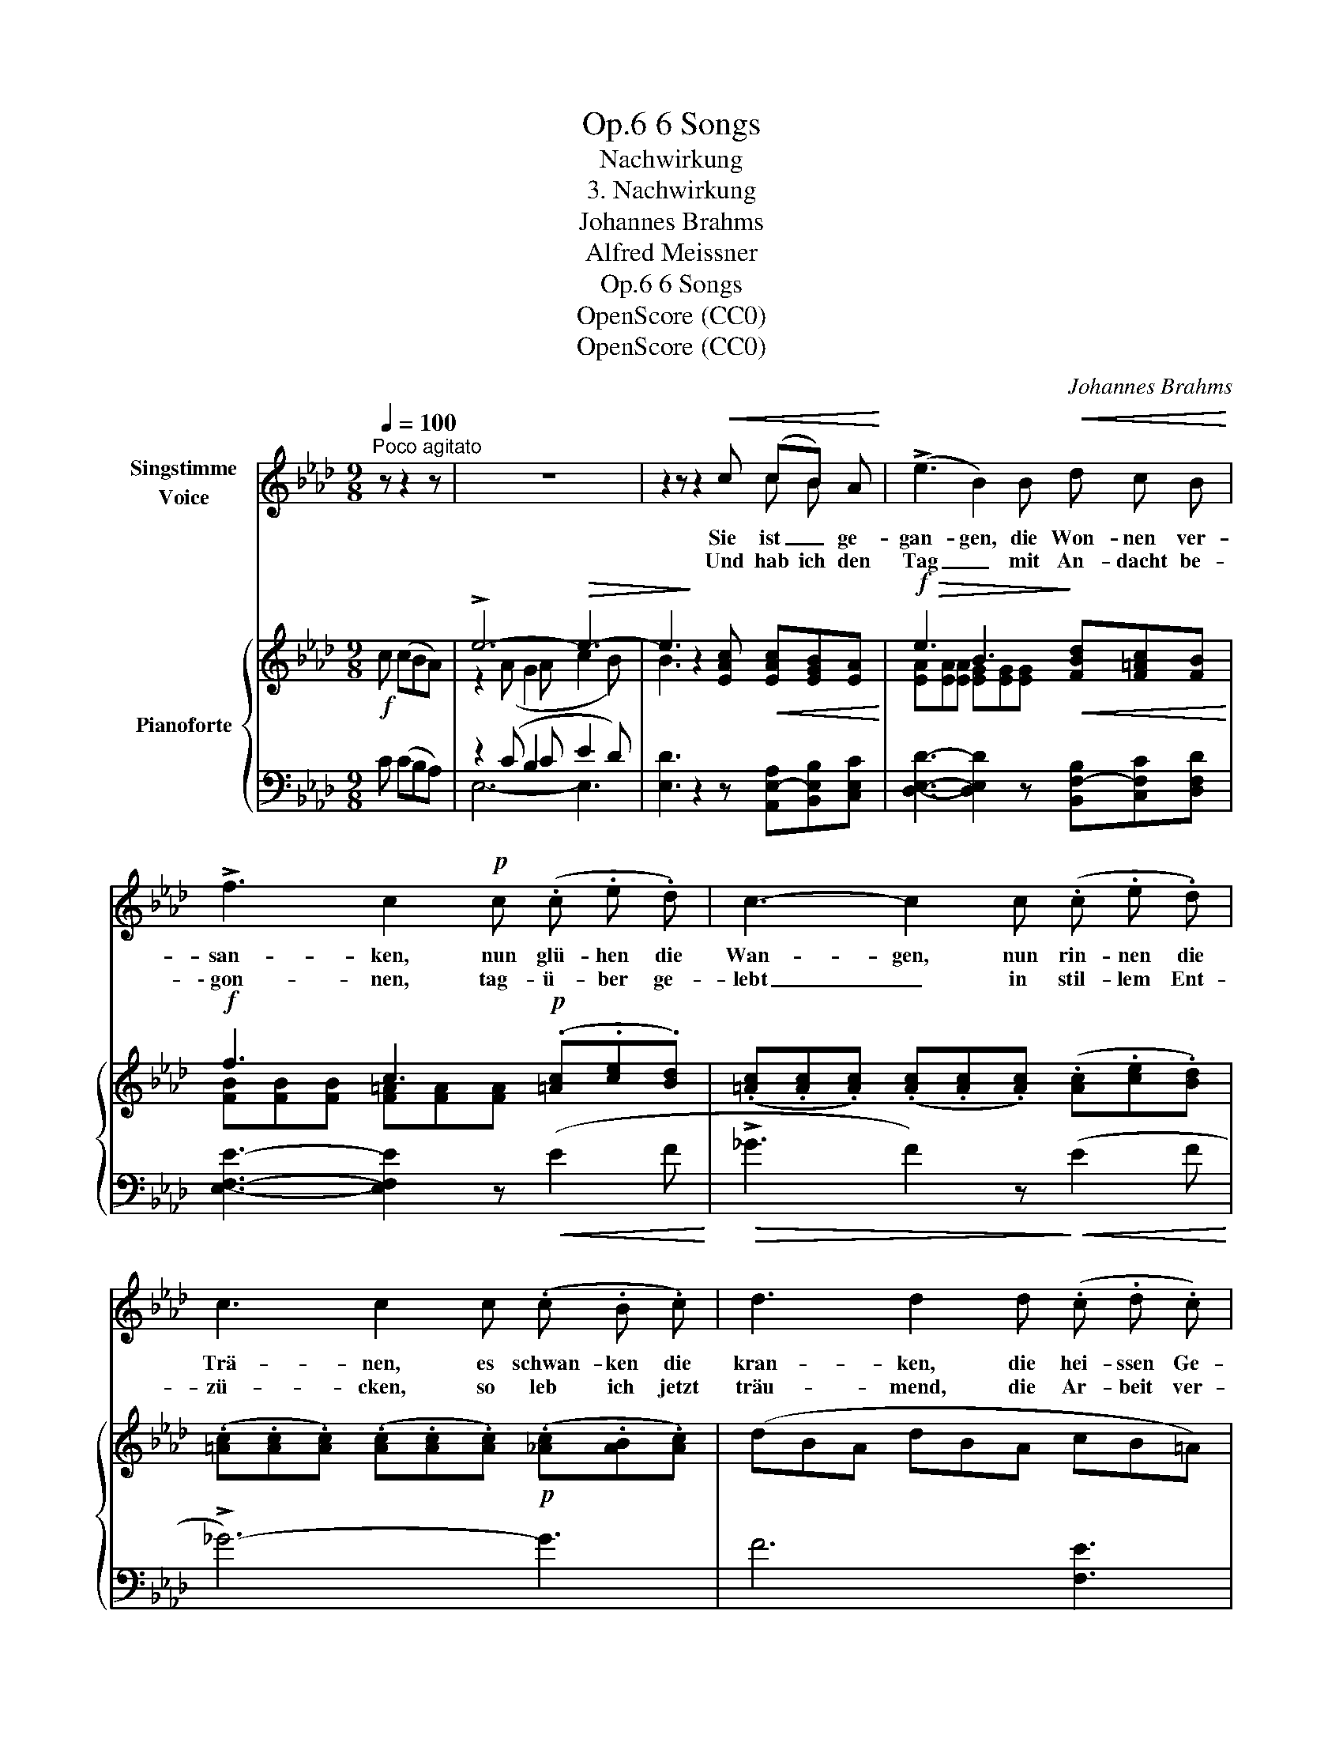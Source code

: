 X:1
T:6 Songs, Op.6
T:Nachwirkung
T:3. Nachwirkung
T:Johannes Brahms
T:Alfred Meissner
T:6 Songs, Op.6
T:OpenScore (CC0) 
T:OpenScore (CC0) 
C:Johannes Brahms
Z:Alfred Meissner
Z:OpenScore (CC0)
Z:
%%score ( 1 2 ) { ( 3 5 ) | ( 4 6 ) }
L:1/8
Q:1/4=100
M:9/8
K:Ab
V:1 treble nm="Singstimme\nVoice"
V:2 treble 
V:3 treble nm="Pianoforte"
V:5 treble 
V:4 bass 
V:6 bass 
V:1
"^Poco agitato" z z2 z | z9 | z2 z z2!<(! c (cB) A!<)! | (!>!e3 B2) B!<(! d c B!<)! | %4
w: ||Sie ist _ ge-|gan- gen, die Won- nen ver-|
w: ||Und hab ich den|Tag _ mit An- dacht be-|
 !>!f3 c2!p! c (.c .e .d) | c3- c2 c (.c .e .d) | c3 c2 c (.c .B .c) | d3 d2 d (.c .d .c) | %8
w: san- ken, nun glü- hen die|Wan- gen, nun rin- nen die|Trä- nen, es schwan- ken die|kran- ken, die hei- ssen Ge-|
w: \- gon- nen, tag- ü- ber ge-|lebt _ in stil- lem Ent-|zü- cken, so leb ich jetzt|träu- mend, die Ar- beit ver-|
"^poco rit."[Q:1/4=95]"^T"!<(! B6-!<)![Q:1/4=85]"^T" B3[Q:1/4=90]"^T" | %9
w: dan- *|
w: \- säu- *|
!>(! B3!>)! z2[Q:1/4=100]"^a tempo" B!<(! (cB) A!<)! |!f!!>(! (!>!e3 B2)!>)! B!>(! d c B!>)! | %11
w: ken, es pocht _ das|Herz _ in Wün- schen und|
w: mend von dem, was sie|schenk- te in Wor- ten und|
!>(! f3!>)! c3 z2!f! c | (.=e3 .f3 ._e3) | (._d3!>(! .c3 .B3)!>)! | %14
w: Seh- nen, es|pocht _ das|Herz _ in|
w: Bli- cken, von|dem, was sie|schenk- te in|
"^rit."!p![Q:1/4=80]"^T" (.A3 .G3[Q:1/4=80]"^T" .F3) |!pp! (E6 A3-) | (A6 G3) | !fermata!A3- A z :| %18
w: Wün- schen und|Seh- *||nen. _|
w: Wor- ten und|Bli- *||cken. _|
[Q:1/4=100]"^T" z z2 z | z9 | z2 z z2 c!<(! c B A!<)! | !>!e3- e B B!<(! d c B!<)! | %22
w: ||So hän- gen noch|lang _ nach dem Schei- den des|
w: ||||
!f! !>!f3 c2!p! c (.c .e .d) | c3 c2 c (.c .e .d) | c3 c2 c (.c .B .c) | d3 d2 d (.c .d .c) | %26
w: Ta- ges in säu- seln- der|Nacht- luft, beim säu- seln- den|Win- de die Bien- en, wie|trun- ken und won- ne- ver-|
w: ||||
"^poco rit."[Q:1/4=95]"^T"!<(! B6-[Q:1/4=88]"^T" B3!<)![Q:1/4=90]"^T" | %27
w: sun- *|
w: |
!>(! B3!>)! z2[Q:1/4=100]"^a tempo"!<(! B c B A!<)! |!f!!>(! e3 B2!>)! B!<(! d c B!<)! | %29
w: ken an zit- tern- den|Blü- ten der duf- ti- gen|
w: ||
!>(! f3 c3!>)! z2!f! c | (.=e3 .f3 ._e3) |!>(! (.d3 .c3 .B3)!>)! | %32
w: Lin- de, an|zit- tern- den|Blü- ten der|
w: |||
"^rit."!p![Q:1/4=95]"^T" (.A3[Q:1/4=90]"^T" .G3[Q:1/4=85]"^T" .F3) | %33
w: duf- ti- gen|
w: |
!pp![Q:1/4=80]"^T" (E6!>(! A3-) | (A6 G3)!>)! | !fermata!A3- A z |] %36
w: Lin- *||de. _|
w: |||
V:2
 x4 | x9 | x2 x x2 x c B x | x9 | x9 | x9 | x9 | x9 | x9 | x3 x2 x c B x | x9 | x9 | x9 | x9 | x9 | %15
 x9 | x9 | x5 :| x4 | x9 | x9 | x9 | x9 | x9 | x9 | x9 | x9 | x9 | x9 | x9 | x9 | x9 | x9 | x9 | %34
 x9 | x5 |] %36
V:3
!f! c (cBA) | !>!e6-!>(! e3- | e3!>)! z2 [EAc]!<(! [EAc][EGB][EA]!<)! | %3
!f!!>(! e3 B3!>)!!<(! [FBd][F=Ac][FB]!<)! |!f! f3 c3!p! (.[=Ac].[ce].[Bd]) | %5
 (.[=Ac].[Ac].[Ac]) (.[Ac].[Ac].[Ac]) (.[Ac].[ce].[Bd]) | %6
 (.[=Ac].[Ac].[Ac]) (.[Ac].[Ac].[Ac])!p! (.[_Ac].[AB].[Ac]) | (dBA dBA cB=A) | %8
!<(! (dBF dBF dB_F)!<)! |!>(! (dB_F dBE)!>)!!<(! [EAc][EGB][EA]!<)! | %10
!f!!>(! e3 B3!>)!!<(! [FBd][F=Ac][FB]!<)! | (f3 c3) c3 |!f! (.=e3 .f3 ._e3) | %13
!>(! (._d3 .c3 .B3)!>)! |!p! [F_A]6- [FA]3 |!pp! E6-!>(! [=DE-A-]3 | ([_D-E-A]6 ([DE-G]3)!>)! | %17
 !fermata![CEA]3-) [CEA] z :|!f! c (cBA) | !>!e6- e3- | e3 z2 [EAc]!<(! [EAc][EGB][EA]!<)! | %21
!f!!>(! (e3 B3)!>)!!<(! [FBd][F=Ac][FB]!<)! |!f! f3 c3!p! (.[=Ac].[ce].[Bd]) | %23
 (.[=Ac].[Ac].[Ac]) (.[Ac].[Ac].[Ac]) (.[Ac].[ce].[Bd]) | %24
 (.[=Ac].[Ac].[Ac]) (.[Ac].[Ac].[Ac])!p! (.[_Ac].[AB].[Ac]) | (dBA dBA!<(! cB=A)!<)! | %26
 (d!<(!BF dBF dB_F)!<)! |!>(! (dB_F dBE)!>)!!<(! [EAc][EGB][EA]!<)! | %28
!f!!>(! e3 B3!>)!!<(! [FBd][F=Ac][FB]!<)! |"_cresc." (f3 c3) c3 |!f! (.=e3 .f3 ._e3) | %31
!>(! (._d3 .c3 .B3)!>)! |!p! [F_A]6- [FA]3 |!pp! (E6-!>(! [=DE-A-]3) | [_D-E-A]6 ([DE-G]3!>)! | %35
 !fermata![CEA]3-) [CEA] z |] %36
V:4
 C (CB,A,) | z2 (C B,2 C E2 D) | [E,D]3 z2 z [A,,E,-A,][B,,E,B,][C,E,C] | %3
 [D,E,D]3- [D,E,D]2 z [B,,F,-B,][C,F,C][D,F,D] | [E,F,E]3- [E,F,E]2 z!<(! (E2 F!<)! | %5
!>(! !>!_G3 F2) z!>)!!<(! (E2 F!<)! | !>!_G6-) G3 | F6 [F,E]3 |"^poco rit." B,6 A,3- | %9
 (A,3 .G,2) z [A,,E,-A,][B,,E,B,][C,E,C] | [D,E,D]3- [D,E,D]2 z [B,,F,-B,][C,F,C][D,F,D] | %11
 F,3 _G,3 _A,3 | [D,-A,]6 [D,=A,]3 | B,3 C3 D3 |"^rit." [=D,_C]6- [D,C]3 | [E,-=C]6 [E,-_C]3 | %16
 [E,B,]6- ([E,-B,]3 | !fermata![A,,E,A,]3-) [A,,E,A,] z :| C (CB,A,) | z2 (C B,2 C E2 D) | %20
 D3 z2 z [A,,E,-A,][B,,E,B,][C,E,C] | [D,E,D]3- [D,E,D]2 z [B,,F,-B,][C,F,C][D,F,D] | %22
 [E,F,E]3- [E,F,E]2 z!<(! (E2 F!<)! |!>(! !>!_G3 F2)!>)! z!<(! (E2 F!<)! |!>(! _G6-)!>)! G3 | %25
 F6 [F,E]3 |"^poco rit." B,6 A,3- | (A,3 G,2) z [A,,E,-A,][B,,E,B,][C,E,C] | %28
 [D,E,D]3- [D,E,D]2 z [B,,F,-B,][C,F,C][C,E,D] | F,3 _G,3 _A,3 | [D,-A,]6 [D,=A,]3 | B,3 C3 D3 | %32
"^rit." [=D,_C]6- [D,C]3 | ([E,-=C]6 [E,-_C]3) | [E,B,]6- ([E,-B,]3 | %35
 !fermata![A,,E,A,]3-) [A,,E,A,] z |] %36
V:5
 x4 | z2 (A G2 A c2 B) | B3 x2 x4 | [EA][EA][EA] [EG][EG][EG] x3 | [FB][FB][FB] [F=A][FA][FA] x3 | %5
 x9 | x9 | x9 | x9 | x9 | [EA][EA][EA] [EG][EG][EG] x3 | %11
 [FB][FB]"_cresc."[FB] [_G=A][GA][GA] [G_A][GA][GA] | =ec_G fdF _ecG | dBF c=AF B_GF | x9 | x9 | %16
 x9 | x5 :| x4 | z2 (A G2 A c2!>(! B) | B3!>)! x2 x4 | [EA][EA][EA] [EG][EG][EG] x3 | %22
 [FB][FB][FB] [F=A][FA][FA] x3 | x9 | x9 | x9 | x9 | x9 | [EA][EA][EA] [EG][EG][EG] x3 | %29
 [FB][FB][FB] [_G=A][GA][GA] [G_A][GA][GA] | =ec_G fdF _ecG | dBF c=AF B_GF | x9 | x9 | x9 | x5 |] %36
V:6
 x4 | E,6- E,3- | x9 | x9 | x9 | x9 | x9 | x9 | D3 x6 | x9 | x9 | [E,E]6- [E,E]3 | x9 | D,6- D,3 | %14
 x9 | x9 | x9 | x5 :| x4 | E,6- E,3- | E,3 x2 x x3 | x9 | x9 | x9 | x9 | x9 | D3 x6 | x9 | x9 | %29
 [E,E]6- [E,E]3 | x9 | D,6- D,3 | x9 | x9 | x9 | x5 |] %36

